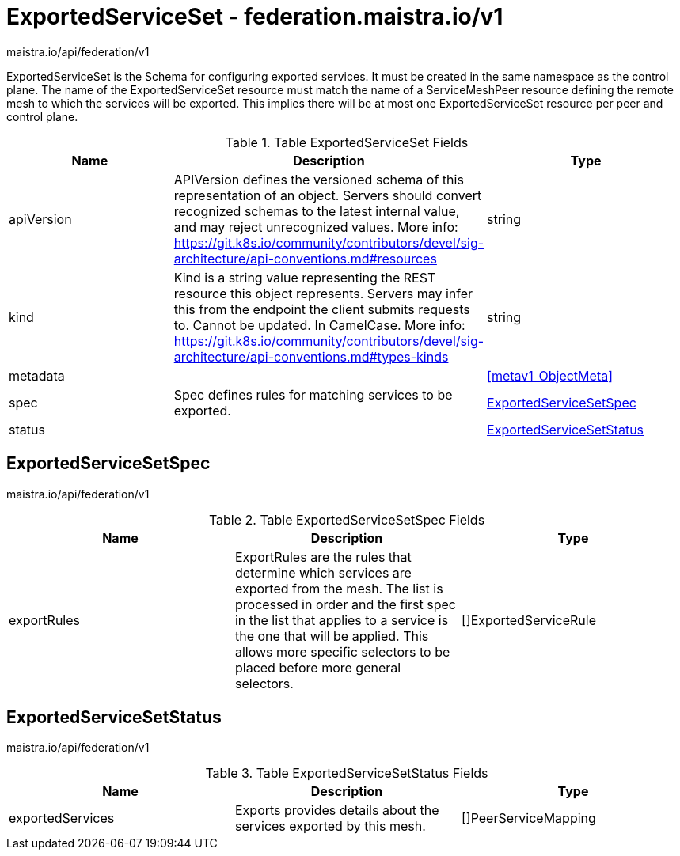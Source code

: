 

= ExportedServiceSet - federation.maistra.io/v1

:toc: right

maistra.io/api/federation/v1

ExportedServiceSet is the Schema for configuring exported services. It must be created in the same namespace as the control plane. The name of the ExportedServiceSet resource must match the name of a ServiceMeshPeer resource defining the remote mesh to which the services will be exported. This implies there will be at most one ExportedServiceSet resource per peer and control plane.

.Table ExportedServiceSet Fields
|===
| Name | Description | Type

| apiVersion
| APIVersion defines the versioned schema of this representation of an object. Servers should convert recognized schemas to the latest internal value, and may reject unrecognized values. More info: https://git.k8s.io/community/contributors/devel/sig-architecture/api-conventions.md#resources
| string

| kind
| Kind is a string value representing the REST resource this object represents. Servers may infer this from the endpoint the client submits requests to. Cannot be updated. In CamelCase. More info: https://git.k8s.io/community/contributors/devel/sig-architecture/api-conventions.md#types-kinds
| string

| metadata
| 
| <<metav1_ObjectMeta>>

| spec
| Spec defines rules for matching services to be exported.
| <<ExportedServiceSetSpec>>

| status
| 
| <<ExportedServiceSetStatus>>

|===


[#ExportedServiceSetSpec]
== ExportedServiceSetSpec

maistra.io/api/federation/v1

.Table ExportedServiceSetSpec Fields
|===
| Name | Description | Type

| exportRules
| ExportRules are the rules that determine which services are exported from the mesh.  The list is processed in order and the first spec in the list that applies to a service is the one that will be applied.  This allows more specific selectors to be placed before more general selectors.
| []ExportedServiceRule

|===


[#ExportedServiceSetStatus]
== ExportedServiceSetStatus

maistra.io/api/federation/v1

.Table ExportedServiceSetStatus Fields
|===
| Name | Description | Type

| exportedServices
| Exports provides details about the services exported by this mesh.
| []PeerServiceMapping

|===


